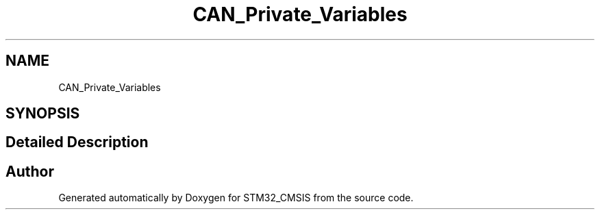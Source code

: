 .TH "CAN_Private_Variables" 3 "Sun Apr 16 2017" "STM32_CMSIS" \" -*- nroff -*-
.ad l
.nh
.SH NAME
CAN_Private_Variables
.SH SYNOPSIS
.br
.PP
.SH "Detailed Description"
.PP 

.SH "Author"
.PP 
Generated automatically by Doxygen for STM32_CMSIS from the source code\&.
